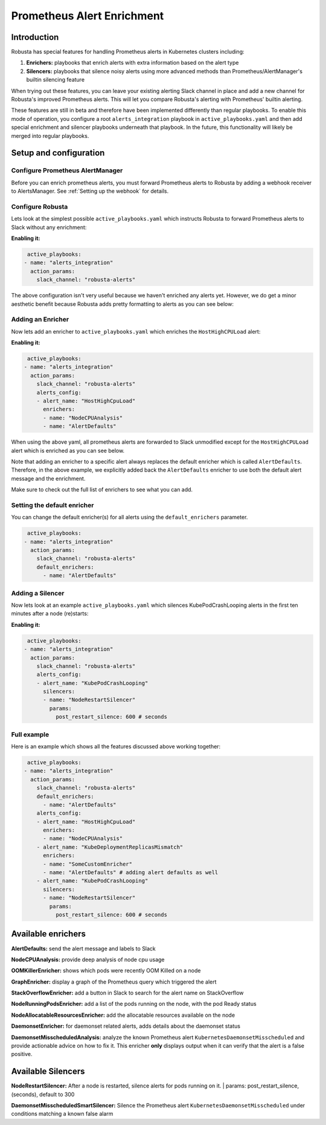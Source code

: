 .. _prometheus-alert-enrichment:

Prometheus Alert Enrichment
##################################

Introduction
^^^^^^^^^^^^^^^
Robusta has special features for handling Prometheus alerts in Kubernetes clusters including:

1. **Enrichers:** playbooks that enrich alerts with extra information based on the alert type
2. **Silencers:** playbooks that silence noisy alerts using more advanced methods than Prometheus/AlertManager's builtin silencing feature

When trying out these features, you can leave your existing alerting Slack channel in place and add a new channel for Robusta's improved Prometheus alerts.
This will let you compare Robusta's alerting with Prometheus' builtin alerting.

These features are still in beta and therefore have been implemented differently than regular playbooks. To enable this mode
of operation, you configure a root ``alerts_integration`` playbook in ``active_playbooks.yaml`` and then add special enrichment
and silencer playbooks underneath that playbook. In the future, this functionality will likely be merged into regular playbooks.

Setup and configuration
^^^^^^^^^^^^^^^^^^^^^^^^^^

Configure Prometheus AlertManager
----------------------------------
Before you can enrich prometheus alerts, you must forward Prometheus alerts to Robusta by adding a webhook receiver to AlertsManager.
See :ref:`Setting up the webhook` for details.

Configure Robusta
------------------------------
Lets look at the simplest possible ``active_playbooks.yaml`` which instructs Robusta to forward Prometheus alerts to Slack without any enrichment:

| **Enabling it:**

.. code-block:: yaml

   active_playbooks:
  - name: "alerts_integration"
    action_params:
      slack_channel: "robusta-alerts"

The above configuration isn't very useful because we haven't enriched any alerts yet.
However, we do get a minor aesthetic benefit because Robusta adds pretty formatting to alerts as you can see below:

.. image:: /images/default-slack-enrichment.png
  :width: 30 %
  :align: center

Adding an Enricher
-------------------
Now lets add an enricher to ``active_playbooks.yaml`` which enriches the ``HostHighCPULoad`` alert:

| **Enabling it:**

.. code-block:: yaml

   active_playbooks:
  - name: "alerts_integration"
    action_params:
      slack_channel: "robusta-alerts"
      alerts_config:
      - alert_name: "HostHighCpuLoad"
        enrichers:
        - name: "NodeCPUAnalysis"
        - name: "AlertDefaults"


When using the above yaml, all prometheus alerts are forwarded to Slack unmodified except for the ``HostHighCPULoad``
alert which is enriched as you can see below.

Note that adding an enricher to a specific alert always replaces the default enricher which is called ``AlertDefaults``.
Therefore, in the above example, we explicitly added back the ``AlertDefaults`` enricher to use both the default alert message and the enrichment.

.. image:: /images/node-cpu-alerts-enrichment.png
  :width: 30 %
  :alt: Analysis of node cpu usage, breakdown by pods
.. image:: /images/node-cpu-treemap.svg
    :width: 30 %
.. image:: /images/node-cpu-usage-vs-request.svg
    :width: 30 %

Make sure to check out the full list of enrichers to see what you can add.

Setting the default enricher
------------------------------

You can change the default enricher(s) for all alerts using the ``default_enrichers`` parameter.

.. code-block:: yaml

   active_playbooks:
  - name: "alerts_integration"
    action_params:
      slack_channel: "robusta-alerts"
      default_enrichers:
        - name: "AlertDefaults"

Adding a Silencer
-----------------
Now lets look at an example ``active_playbooks.yaml`` which silences KubePodCrashLooping alerts in the first ten minutes after a node (re)starts:

| **Enabling it:**

.. code-block:: yaml

   active_playbooks:
  - name: "alerts_integration"
    action_params:
      slack_channel: "robusta-alerts"
      alerts_config:
      - alert_name: "KubePodCrashLooping"
        silencers:
        - name: "NodeRestartSilencer"
          params:
            post_restart_silence: 600 # seconds

Full example
----------------
Here is an example which shows all the features discussed above working together:

.. code-block:: yaml

   active_playbooks:
  - name: "alerts_integration"
    action_params:
      slack_channel: "robusta-alerts"
      default_enrichers:
        - name: "AlertDefaults"
      alerts_config:
      - alert_name: "HostHighCpuLoad"
        enrichers:
        - name: "NodeCPUAnalysis"
      - alert_name: "KubeDeploymentReplicasMismatch"
        enrichers:
        - name: "SomeCustomEnricher"
        - name: "AlertDefaults" # adding alert defaults as well
      - alert_name: "KubePodCrashLooping"
        silencers:
        - name: "NodeRestartSilencer"
          params:
            post_restart_silence: 600 # seconds

Available enrichers
^^^^^^^^^^^^^^^^^^^^^^^^^^

**AlertDefaults:** send the alert message and labels to Slack

**NodeCPUAnalysis:** provide deep analysis of node cpu usage

**OOMKillerEnricher:** shows which pods were recently OOM Killed on a node

**GraphEnricher:** display a graph of the Prometheus query which triggered the alert

**StackOverflowEnricher:** add a button in Slack to search for the alert name on StackOverflow

**NodeRunningPodsEnricher:** add a list of the pods running on the node, with the pod Ready status

.. image:: /images/node-running-pods.png
  :width: 80 %
  :align: center

**NodeAllocatableResourcesEnricher:** add the allocatable resources available on the node

.. image:: /images/node-allocatable-resources.png
  :width: 80 %
  :align: center

**DaemonsetEnricher:** for daemonset related alerts, adds details about the daemonset status

.. image:: /images/daemonset-enricher.png
  :width: 80 %
  :align: center

**DaemonsetMisscheduledAnalysis:** analyze the known Prometheus alert ``KubernetesDaemonsetMisscheduled`` and provide
actionable advice on how to fix it. This enricher **only** displays output when it can verify that the alert is a false
positive.

.. image:: /images/daemonset-misscheduled.png
  :width: 80 %
  :align: center

Available Silencers
^^^^^^^^^^^^^^^^^^^^^^^^^^

**NodeRestartSilencer:** After a node is restarted, silence alerts for pods running on it.
| params: post_restart_silence, (seconds), default to 300


**DaemonsetMisscheduledSmartSilencer:** Silence the Prometheus alert ``KubernetesDaemonsetMisscheduled`` under
conditions matching a known false alarm

